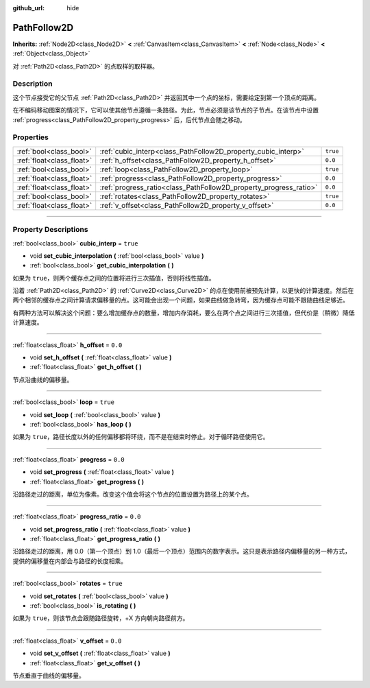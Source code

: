 :github_url: hide

.. DO NOT EDIT THIS FILE!!!
.. Generated automatically from Godot engine sources.
.. Generator: https://github.com/godotengine/godot/tree/master/doc/tools/make_rst.py.
.. XML source: https://github.com/godotengine/godot/tree/master/doc/classes/PathFollow2D.xml.

.. _class_PathFollow2D:

PathFollow2D
============

**Inherits:** :ref:`Node2D<class_Node2D>` **<** :ref:`CanvasItem<class_CanvasItem>` **<** :ref:`Node<class_Node>` **<** :ref:`Object<class_Object>`

对 :ref:`Path2D<class_Path2D>` 的点取样的取样器。

.. rst-class:: classref-introduction-group

Description
-----------

这个节点接受它的父节点 :ref:`Path2D<class_Path2D>` 并返回其中一个点的坐标，需要给定到第一个顶点的距离。

在不编码移动图案的情况下，它可以使其他节点遵循一条路径。为此，节点必须是该节点的子节点。在该节点中设置 :ref:`progress<class_PathFollow2D_property_progress>` 后，后代节点会随之移动。

.. rst-class:: classref-reftable-group

Properties
----------

.. table::
   :widths: auto

   +---------------------------+-------------------------------------------------------------------+----------+
   | :ref:`bool<class_bool>`   | :ref:`cubic_interp<class_PathFollow2D_property_cubic_interp>`     | ``true`` |
   +---------------------------+-------------------------------------------------------------------+----------+
   | :ref:`float<class_float>` | :ref:`h_offset<class_PathFollow2D_property_h_offset>`             | ``0.0``  |
   +---------------------------+-------------------------------------------------------------------+----------+
   | :ref:`bool<class_bool>`   | :ref:`loop<class_PathFollow2D_property_loop>`                     | ``true`` |
   +---------------------------+-------------------------------------------------------------------+----------+
   | :ref:`float<class_float>` | :ref:`progress<class_PathFollow2D_property_progress>`             | ``0.0``  |
   +---------------------------+-------------------------------------------------------------------+----------+
   | :ref:`float<class_float>` | :ref:`progress_ratio<class_PathFollow2D_property_progress_ratio>` | ``0.0``  |
   +---------------------------+-------------------------------------------------------------------+----------+
   | :ref:`bool<class_bool>`   | :ref:`rotates<class_PathFollow2D_property_rotates>`               | ``true`` |
   +---------------------------+-------------------------------------------------------------------+----------+
   | :ref:`float<class_float>` | :ref:`v_offset<class_PathFollow2D_property_v_offset>`             | ``0.0``  |
   +---------------------------+-------------------------------------------------------------------+----------+

.. rst-class:: classref-section-separator

----

.. rst-class:: classref-descriptions-group

Property Descriptions
---------------------

.. _class_PathFollow2D_property_cubic_interp:

.. rst-class:: classref-property

:ref:`bool<class_bool>` **cubic_interp** = ``true``

.. rst-class:: classref-property-setget

- void **set_cubic_interpolation** **(** :ref:`bool<class_bool>` value **)**
- :ref:`bool<class_bool>` **get_cubic_interpolation** **(** **)**

如果为 ``true``\ ，则两个缓存点之间的位置将进行三次插值，否则将线性插值。

沿着 :ref:`Path2D<class_Path2D>` 的 :ref:`Curve2D<class_Curve2D>` 的点在使用前被预先计算，以更快的计算速度。然后在两个相邻的缓存点之间计算请求偏移量的点。这可能会出现一个问题，如果曲线做急转弯，因为缓存点可能不跟随曲线足够近。

有两种方法可以解决这个问题：要么增加缓存点的数量，增加内存消耗，要么在两个点之间进行三次插值，但代价是（稍微）降低计算速度。

.. rst-class:: classref-item-separator

----

.. _class_PathFollow2D_property_h_offset:

.. rst-class:: classref-property

:ref:`float<class_float>` **h_offset** = ``0.0``

.. rst-class:: classref-property-setget

- void **set_h_offset** **(** :ref:`float<class_float>` value **)**
- :ref:`float<class_float>` **get_h_offset** **(** **)**

节点沿曲线的偏移量。

.. rst-class:: classref-item-separator

----

.. _class_PathFollow2D_property_loop:

.. rst-class:: classref-property

:ref:`bool<class_bool>` **loop** = ``true``

.. rst-class:: classref-property-setget

- void **set_loop** **(** :ref:`bool<class_bool>` value **)**
- :ref:`bool<class_bool>` **has_loop** **(** **)**

如果为 ``true``\ ，路径长度以外的任何偏移都将环绕，而不是在结束时停止。对于循环路径使用它。

.. rst-class:: classref-item-separator

----

.. _class_PathFollow2D_property_progress:

.. rst-class:: classref-property

:ref:`float<class_float>` **progress** = ``0.0``

.. rst-class:: classref-property-setget

- void **set_progress** **(** :ref:`float<class_float>` value **)**
- :ref:`float<class_float>` **get_progress** **(** **)**

沿路径走过的距离，单位为像素。改变这个值会将这个节点的位置设置为路径上的某个点。

.. rst-class:: classref-item-separator

----

.. _class_PathFollow2D_property_progress_ratio:

.. rst-class:: classref-property

:ref:`float<class_float>` **progress_ratio** = ``0.0``

.. rst-class:: classref-property-setget

- void **set_progress_ratio** **(** :ref:`float<class_float>` value **)**
- :ref:`float<class_float>` **get_progress_ratio** **(** **)**

沿路径走过的距离，用 0.0（第一个顶点）到 1.0（最后一个顶点）范围内的数字表示。这只是表示路径内偏移量的另一种方式，提供的偏移量在内部会与路径的长度相乘。

.. rst-class:: classref-item-separator

----

.. _class_PathFollow2D_property_rotates:

.. rst-class:: classref-property

:ref:`bool<class_bool>` **rotates** = ``true``

.. rst-class:: classref-property-setget

- void **set_rotates** **(** :ref:`bool<class_bool>` value **)**
- :ref:`bool<class_bool>` **is_rotating** **(** **)**

如果为 ``true``\ ，则该节点会跟随路径旋转，+X 方向朝向路径前方。

.. rst-class:: classref-item-separator

----

.. _class_PathFollow2D_property_v_offset:

.. rst-class:: classref-property

:ref:`float<class_float>` **v_offset** = ``0.0``

.. rst-class:: classref-property-setget

- void **set_v_offset** **(** :ref:`float<class_float>` value **)**
- :ref:`float<class_float>` **get_v_offset** **(** **)**

节点垂直于曲线的偏移量。

.. |virtual| replace:: :abbr:`virtual (This method should typically be overridden by the user to have any effect.)`
.. |const| replace:: :abbr:`const (This method has no side effects. It doesn't modify any of the instance's member variables.)`
.. |vararg| replace:: :abbr:`vararg (This method accepts any number of arguments after the ones described here.)`
.. |constructor| replace:: :abbr:`constructor (This method is used to construct a type.)`
.. |static| replace:: :abbr:`static (This method doesn't need an instance to be called, so it can be called directly using the class name.)`
.. |operator| replace:: :abbr:`operator (This method describes a valid operator to use with this type as left-hand operand.)`
.. |bitfield| replace:: :abbr:`BitField (This value is an integer composed as a bitmask of the following flags.)`
